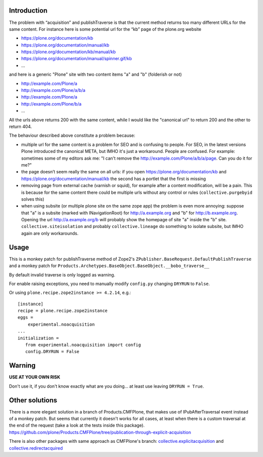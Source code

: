 .. This README is meant for consumption by humans and pypi. Pypi can render rst files so please do not use Sphinx features.
   If you want to learn more about writing documentation, please check out: http://docs.plone.org/about/documentation_styleguide.html
   This text does not appear on pypi or github. It is a comment.

.. image:: https://img.shields.io/pypi/v/experimental.noacquisition.svg
    :target: https://pypi.org/project/experimental.noacquisition/
    :alt: Latest Version

.. image:: https://img.shields.io/pypi/pyversions/experimental.noacquisition.svg?style=plastic
    :target: https://pypi.org/project/experimental.noacquisition/
    :alt: Supported - Python Versions

.. image:: https://img.shields.io/pypi/dm/experimental.noacquisition.svg
    :target: https://pypi.org/project/experimental.noacquisition/
    :alt: Number of PyPI downloads

.. image:: https://img.shields.io/pypi/l/experimental.noacquisition.svg
    :target: https://pypi.org/project/experimental.noacquisition/
    :alt: License

.. image:: https://github.com/collective/experimental.noacquisition/actions/workflows/tests.yml/badge.svg
    :target: https://github.com/collective/experimental.noacquisition/actions
    :alt: Tests

.. image:: https://coveralls.io/repos/github/collective/experimental.noacquisition/badge.svg?branch=master
    :target: https://coveralls.io/github/collective/experimental.noacquisition?branch=master
    :alt: Coverage



Introduction
============

The problem with “acquisition” and publishTraverse is that the current method returns too many different URLs for the same content. 
For instance here is some potential url for the “kb” page of the plone.org website

- https://plone.org/documentation/kb
- https://plone.org/documentation/manual/kb
- https://plone.org/documentation/kb/manual/kb
- https://plone.org/documentation/manual/spinner.gif/kb
- ...

and here is a generic "Plone" site with two content items "a" and "b" (folderish or not)

- http://example.com/Plone/a
- http://example.com/Plone/a/b/a
- http://example.com/Plone/a
- http://example.com/Plone/b/a
- ...

All the urls above returns 200 with the same content, 
while I would like the "canonical url" to return 200 and the other to return 404.

The behaviour described above constitute a problem because:

* multiple url for the same content is a problem for SEO and is confusing to people. 
  For SEO, in the latest versions Plone introduced the canonical META,
  but IMHO it's just a workaround. 
  People are confused. 
  For example: sometimes some of my editors ask me: 
  "I can't remove the http://example.com/Plone/a/b/a/page. Can you do it for me?"

* the page doesn’t seem really the same on all urls: 
  if you open
  https://plone.org/documentation/kb and
  https://plone.org/documentation/manual/kb the second has a portlet that the first is missing

* removing page from external cache (varnish or squid), for example after a
  content modification, will be a pain. 
  This is because for the same content there could be multiple urls without any control or rules 
  (``collective.purgebyid`` solves this)

* when using subsite (or multiple plone site on the same zope app) the problem is even more annoying: 
  suppose that "a" is a subsite (marked with INavigationRoot) for http://a.example.org and "b" for http://b.example.org.
  Opening the url http://a.example.org/b will probably show the homepage of site "a" inside the "b" site.
  ``collective.siteisolation`` and probably ``collective.lineage`` do something to isolate subsite, 
  but IMHO again are only workarounds.

Usage
=====

This is a monkey patch for publishTraverse method of Zope2's
``ZPublisher.BaseRequest.DefaultPublishTraverse`` and a monkey patch
for ``Products.Archetypes.BaseObject.BaseObject.__bobo_traverse__``

By default invalid traverse is only logged as warning.

For enable raising exceptions, you need to manually modify ``config.py`` changing ``DRYRUN`` to ``False``. 

Or using ``plone.recipe.zope2instance >= 4.2.14``, e.g.::

    [instance]
    recipe = plone.recipe.zope2instance
    eggs =
        experimental.noacquisition
    ...
    initialization =
       from experimental.noacquisition import config
       config.DRYRUN = False


Warning
=======

**USE AT YOUR OWN RISK**

Don't use it, if you don't know exactly what are you doing... at least use leaving ``DRYRUN = True``.


Other solutions
===============

There is a more elegant solution in a branch of Products.CMFPlone, that makes use of IPubAfterTraversal event instead of a monkey patch. 
But seems that currently it doesn't works for all cases, at least when there is a custom traversal at the end of the request (take a look at the tests inside this package).
https://github.com/plone/Products.CMFPlone/tree/publication-through-explicit-acquisition

There is also other packages with same approach as CMFPlone's branch:
`collective.explicitacquisition <https://github.com/collective/collective.explicitacquisition>`_ and
`collective.redirectacquired <https://github.com/collective/collective.redirectacquired>`_
